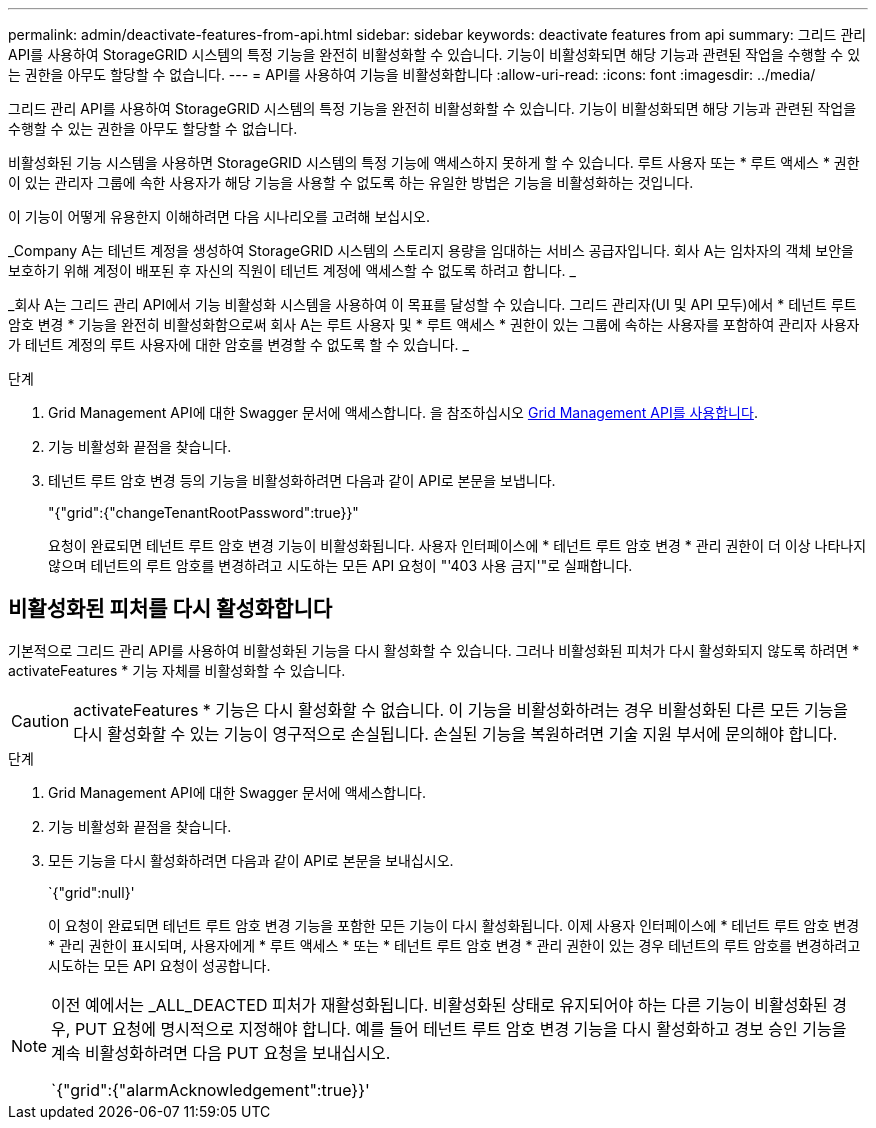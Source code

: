 ---
permalink: admin/deactivate-features-from-api.html 
sidebar: sidebar 
keywords: deactivate features from api 
summary: 그리드 관리 API를 사용하여 StorageGRID 시스템의 특정 기능을 완전히 비활성화할 수 있습니다. 기능이 비활성화되면 해당 기능과 관련된 작업을 수행할 수 있는 권한을 아무도 할당할 수 없습니다. 
---
= API를 사용하여 기능을 비활성화합니다
:allow-uri-read: 
:icons: font
:imagesdir: ../media/


[role="lead"]
그리드 관리 API를 사용하여 StorageGRID 시스템의 특정 기능을 완전히 비활성화할 수 있습니다. 기능이 비활성화되면 해당 기능과 관련된 작업을 수행할 수 있는 권한을 아무도 할당할 수 없습니다.

비활성화된 기능 시스템을 사용하면 StorageGRID 시스템의 특정 기능에 액세스하지 못하게 할 수 있습니다. 루트 사용자 또는 * 루트 액세스 * 권한이 있는 관리자 그룹에 속한 사용자가 해당 기능을 사용할 수 없도록 하는 유일한 방법은 기능을 비활성화하는 것입니다.

이 기능이 어떻게 유용한지 이해하려면 다음 시나리오를 고려해 보십시오.

_Company A는 테넌트 계정을 생성하여 StorageGRID 시스템의 스토리지 용량을 임대하는 서비스 공급자입니다. 회사 A는 임차자의 객체 보안을 보호하기 위해 계정이 배포된 후 자신의 직원이 테넌트 계정에 액세스할 수 없도록 하려고 합니다. _

_회사 A는 그리드 관리 API에서 기능 비활성화 시스템을 사용하여 이 목표를 달성할 수 있습니다. 그리드 관리자(UI 및 API 모두)에서 * 테넌트 루트 암호 변경 * 기능을 완전히 비활성화함으로써 회사 A는 루트 사용자 및 * 루트 액세스 * 권한이 있는 그룹에 속하는 사용자를 포함하여 관리자 사용자가 테넌트 계정의 루트 사용자에 대한 암호를 변경할 수 없도록 할 수 있습니다. _

.단계
. Grid Management API에 대한 Swagger 문서에 액세스합니다. 을 참조하십시오 xref:using-grid-management-api.adoc[Grid Management API를 사용합니다].
. 기능 비활성화 끝점을 찾습니다.
. 테넌트 루트 암호 변경 등의 기능을 비활성화하려면 다음과 같이 API로 본문을 보냅니다.
+
"{"grid":{"changeTenantRootPassword":true}}"

+
요청이 완료되면 테넌트 루트 암호 변경 기능이 비활성화됩니다. 사용자 인터페이스에 * 테넌트 루트 암호 변경 * 관리 권한이 더 이상 나타나지 않으며 테넌트의 루트 암호를 변경하려고 시도하는 모든 API 요청이 "'403 사용 금지'"로 실패합니다.





== 비활성화된 피처를 다시 활성화합니다

기본적으로 그리드 관리 API를 사용하여 비활성화된 기능을 다시 활성화할 수 있습니다. 그러나 비활성화된 피처가 다시 활성화되지 않도록 하려면 * activateFeatures * 기능 자체를 비활성화할 수 있습니다.


CAUTION: activateFeatures * 기능은 다시 활성화할 수 없습니다. 이 기능을 비활성화하려는 경우 비활성화된 다른 모든 기능을 다시 활성화할 수 있는 기능이 영구적으로 손실됩니다. 손실된 기능을 복원하려면 기술 지원 부서에 문의해야 합니다.

.단계
. Grid Management API에 대한 Swagger 문서에 액세스합니다.
. 기능 비활성화 끝점을 찾습니다.
. 모든 기능을 다시 활성화하려면 다음과 같이 API로 본문을 보내십시오.
+
`{"grid":null}'

+
이 요청이 완료되면 테넌트 루트 암호 변경 기능을 포함한 모든 기능이 다시 활성화됩니다. 이제 사용자 인터페이스에 * 테넌트 루트 암호 변경 * 관리 권한이 표시되며, 사용자에게 * 루트 액세스 * 또는 * 테넌트 루트 암호 변경 * 관리 권한이 있는 경우 테넌트의 루트 암호를 변경하려고 시도하는 모든 API 요청이 성공합니다.



[NOTE]
====
이전 예에서는 _ALL_DEACTED 피처가 재활성화됩니다. 비활성화된 상태로 유지되어야 하는 다른 기능이 비활성화된 경우, PUT 요청에 명시적으로 지정해야 합니다. 예를 들어 테넌트 루트 암호 변경 기능을 다시 활성화하고 경보 승인 기능을 계속 비활성화하려면 다음 PUT 요청을 보내십시오.

`{"grid":{"alarmAcknowledgement":true}}'

====